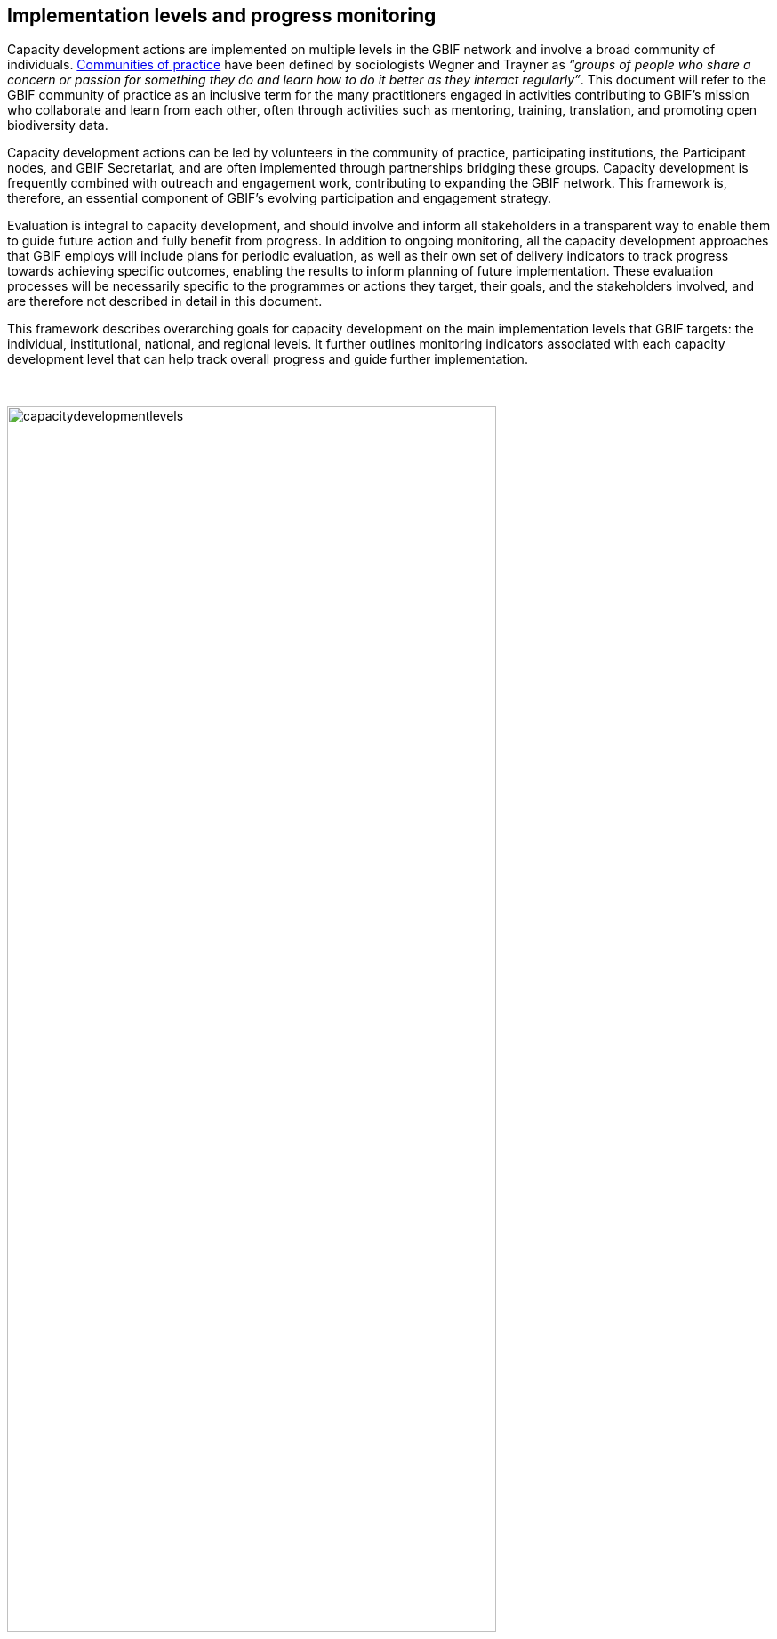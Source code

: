 [[implementation-levels]]
== Implementation levels and progress monitoring

Capacity development actions are implemented on multiple levels in the GBIF network and involve a broad community of individuals. https://www.wenger-trayner.com/introduction-to-communities-of-practice/[Communities of practice^] have been defined by sociologists Wegner and Trayner as _“groups of people who share a concern or passion for something they do and learn how to do it better as they interact regularly”_. This document will refer to the GBIF community of practice as an inclusive term for the many practitioners engaged in activities contributing to GBIF’s mission who collaborate and learn from each other, often through activities such as mentoring, training, translation, and promoting open biodiversity data. 

Capacity development actions can be led by volunteers in the community of practice, participating institutions, the Participant nodes, and  GBIF Secretariat, and are often implemented through partnerships bridging these groups. Capacity development is frequently combined with outreach and engagement work, contributing to expanding the GBIF network. This framework is, therefore, an essential component of GBIF’s evolving participation and engagement strategy. 

Evaluation is integral to capacity development, and should involve and inform all stakeholders in a transparent way to enable them to guide future action and fully benefit from progress. In addition to ongoing monitoring, all the capacity development approaches that GBIF employs will include plans for periodic evaluation, as well as their own set of delivery indicators to track progress towards achieving specific outcomes, enabling the results to inform planning of future implementation. These evaluation processes will be necessarily specific to the programmes or actions they target, their goals, and the stakeholders involved, and are therefore not described in detail in this document.

This framework describes overarching goals for capacity development on the main implementation levels that GBIF targets: the individual, institutional, national, and regional levels. It further outlines monitoring indicators associated with each capacity development level that can help track overall progress and guide further implementation. 

&nbsp;

image::img/web/capacitydevelopmentlevels.png[align=center,width=80%,height=80%]

&nbsp;

[[individual-level]]
=== Individual level capacity development

****
The goal is to strengthen and grow GBIF’s community of practice: individuals with the skills, knowledge, and motivation to share and reuse biodiversity data for research, conservation and sustainable development, and to support others participating in the community.
****

The GBIF community of practice has emerged from the global network of biodiversity practitioners driven by their willingness to collaborate, share knowledge, tools, and standards, and support each other in progressing towards the common goal of open biodiversity data contributing to research, nature conservation, and sustainable development. 

The GBIF Secretariat and Participant nodes have a role in supporting interactions within the community of practice and encouraging its development and growth. Key components of  this are ensuring that there are open opportunities and transparent processes for members of the community to contribute to GBIF’s capacity development actions on all scales; that collaboration is central in these approaches; and that contributions are made visible for appropriate recognition and attribution.

====
*Monitoring progress*

The community, comprising all individuals globally active in sharing and reusing data through GBIF and sharing their skills with others, is much larger than GBIF can feasibly track. The following metrics can help to demonstrate growth in the community in specific areas:

Tracking *participation in GBIF’s volunteer community*, comprising mentors, trainers, translators, reviewers and biodiversity open data ambassadors, will help track strong involvement from individuals in helping to expand our community of practice. 

GBIF tracks *participation in training courses*. This can include skills certification in the form of digital badges for some courses. Tracking the growth in individuals having participated in courses as well as those having attained formal certification are useful metrics to show skills development across the community.

As part of the literature tracking process, GBIF tracks the number and country affiliation of *authors involved in articles citing the use of GBIF-mediated data*. This metric is helpful in demonstrating the growth of individual and institutional capacity within the use of GBIF-mediated data in research, including the geographic distribution of the user community.

These metrics will be regularly reviewed in terms of overall growth, as well as geographic spread, to help guide capacity development into under-represented communities and areas.
====

[[institutional-level]]
=== Institutional level capacity development

****
The goal is to build partnerships that drive the institutionalization of biodiversity data mobilization and the appropriate use of GBIF-mediated data within a global network of institutions, including academia, natural history collections, research institutions, national government departments and agencies, non-governmental and inter-governmental organizations, among others. 
****

Data is published to GBIF through registered institutions, not directly from individuals. Individual researchers may publish datasets through the institutions with which they are affiliated, or via journals to which they contribute. Observations from individuals are submitted through networks registered as GBIF data publishers. An important focus of capacity development must therefore be at the institutional level, ensuring that organizations have the means and motivation to mobilize data.

Focusing on the institutional level is important, not only for scalability, but also in order to build persistent engagement and practices that span across multiple departments and individuals within the organization or agency.

A growing number of formal academic higher education programmes now encourage the mobilization and use of GBIF-mediated data - see for example https://www.nhm.uio.no/english/research/projects/biodata/[BioData^], https://www.gbif.org/article/6Oaud6tpLOAm8wQMGqkkSi/ecoed-cohesive-training-and-skill-development-for-ecosciences[ecoEd^] and https://www.gbif.org/article/aA0MjVddRiRFOX2SEs7mT/promoting-gbif-data-use-through-a-graduate-degree-programme-in-biodiversity-informatics[Benin international Masters in Biodiversity Informatics^]. Such examples demonstrate how capacity at the institutional level can cascade to developing the capacity of students to use and publish biodiversity data in the future.

====
*Monitoring progress*

Tracking growth in the number of institutions that are registered and endorsed as data publishers is relatively easy and can give an indication of growth in institutional capacity to mobilize data through GBIF.  It is much harder to track the institutionalization of data use. GBIF documents guiding examples of the use of GBIF-mediated data in academic teaching but could consider developing new mechanisms to track and evaluate this type of capacity, such as tracking the development of curricula that include content on data mobilization and use through GBIF. Better engagement with capacity development within academic institutions would be greatly valuable for achieving the goals of this framework, but is beyond the scope of what can be tracked at present.

The following metrics can help to demonstrate development of institutional capacity:

The number of *data publishing institutions with at least one dataset* is easily tracked in GBIF and helps show where there is capacity at the institutional level for data publishing, noting that in many cases, nodes are supporting this capacity, for example by hosting datasets on national platforms.

Monitoring the number of *institutions with affiliated authors of literature citing the use of GBIF-mediated data* will give some indication of where there is institutional capacity to use GBIF-mediated data.

These metrics will be regularly reviewed in terms of overall growth, as well as geographic spread, to help guide capacity development into under-represented communities and areas.
====

[[national-level]]
=== National level capacity development

****
The goal is to develop national biodiversity information facilities that provide the coordination and enabling environment for data publishing and use at the national level, and are the core of GBIF’s governance and participation model.
****

GBIF supports the development of national biodiversity information facilities as collaborative networks of people and institutions that collectively form infrastructure for delivering biodiversity information to relevant stakeholders. This work often begins with engagement and capacity development at the institutional level, with a view to working with institutional partners to encourage formal national Participation in GBIF and the https://docs.gbif.org/effective-nodes-guidance/1.0/en/[establishment of a Participant node^] through a participatory approach as a means to ensure government level awareness and support for biodiversity data mobilization and use through GBIF.

When formally joining GBIF through signature of the GBIF Memorandum of Understanding (MoU), countries agree to establish a Participant node - a team designated to coordinate a network of people and institutions that produce, manage and use biodiversity data, collectively building a national infrastructure for delivering biodiversity information. The allocation of resources to the node is the responsibility of the participating country and is independent of GBIF’s core budget. Nodes are supported by organizational arrangements and informatics solutions, and work to improve the availability and usefulness of biodiversity data for research, policy, and decision-making.
 
Nodes vary greatly across the network, with a range of different hosting institutions and contacts, scales of operation, and available budgets. Developing capacity at the node level, and continuing to lower the technical threshold for active participation in GBIF as global infrastructure, is critical for GBIF’s scalability. Nodes need to provide a stable foundation for data mobilization and use within the expanding network, and for the benefit of GBIF as a whole. To achieve this, nodes themselves need to have the capacity to perform the functions expected of them. 

====
*Monitoring progress*

Monitoring the fluctuation in the number of formal Participants in GBIF, as well as the establishment of new Participant nodes, helps inform the development of national capacity in the network. Maintaining active nodes and Participants is also a key focus for this framework. GBIF also provides a https://www.gbif.org/tool/6Y2SqK8XokHUqIFUn6TLxX/online-capacity-self-assessment-tool-for-national-biodiversity-information-facilities[capacity self assessment tool^] to support nodes in monitoring their own capacity development over time. 

GBIF monitors the *density of active data publishing institutions* across all countries/economies, regardless of their Participation status, which can help demonstrate where capacity development is contributing to greater engagement of institutions.

Tracking *demonstrated activity from national nodes* (monitored on an annual basis) in the following areas also helps to identify countries that may be at risk of disengagement due to low capacity or engagement:

* Participation of the node (or node staff) in key GBIF-related events and activities
* Timely endorsement of data publishers 
* Growth in the data publisher network endorsed by the node
* Number of listed node staff

These metrics will be regularly reviewed in terms of overall growth, as well as geographic spread, to help guide capacity development into under-represented communities and areas. The node-related indicators will be monitored together with the Nodes Steering Group to help target communications and actions aiming at developing node capacity.
====

[[regional-level]]
=== Regional level capacity development

****
The goal is to develop the capacity to coordinate and raise the visibility of the GBIF community of practice and network on the regional level so that it can expand engagement on all other levels, and ultimately support GBIF in engaging in the regional-level biodiversity agenda.
****

GBIF’s nodes committee established https://www.gbif.org/the-gbif-network[six regional sub-committees^] recognizing the importance of strengthening collaboration and exchange between nodes on the regional level. These regional groupings can reflect alignment in priorities and languages, and, in some cases, regional biodiversity policies or agendas and working culture and norms. On the practical level, regional meetings simplify engagement by reducing travel distances and time zone differences.

It is important to recognize that the regions vary greatly in terms of the density of data available and published through GBIF, the level of use of GBIF-mediated data, and the number of GBIF Participants. GBIF implements capacity programmes targeting under-represented regions that contribute to developing the capacity at all levels and engaging new GBIF Participants via a regional approach. It is also important to note that capacity varies greatly within regions, such that capacity development actions on the regional level can enable stronger nodes to support less experienced ones.

Distributed GBIF regional support teams provide capacity support on the regional level, working in close alignment with the Participant nodes and volunteers. These teams are made up of part-time contractors based in the regions they serve. They focus their efforts on providing support in countries where GBIF does not yet have Participant nodes. Their work covers engaging data holding institutions, supporting data publishing, developing skills and engagement within the community of practice and providing feedback to GBIF on regional capacity needs. They can also provide training and support to nodes within the region upon request. Their work is aligned with GBIF’s work programmes and recommendations provided by the GBIF regional representatives.

====
*Monitoring progress*

Maintaining a regional view on progress across this capacity development framework will help ensure that approaches can be tailored to address regional needs and priorities. GBIF will aggregate the metrics mentioned for the other capacity development levels to the regional level for this purpose. These regional views can then be discussed with the regional node representatives and regional support team to guide further capacity development.
====
